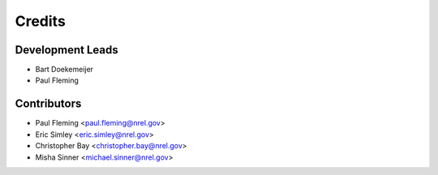 =======
Credits
=======

Development Leads
----------------

* Bart Doekemeijer
* Paul Fleming


Contributors
------------

* Paul Fleming <paul.fleming@nrel.gov>
* Eric Simley <eric.simley@nrel.gov>
* Christopher Bay <christopher.bay@nrel.gov>
* Misha Sinner <michael.sinner@nrel.gov>
